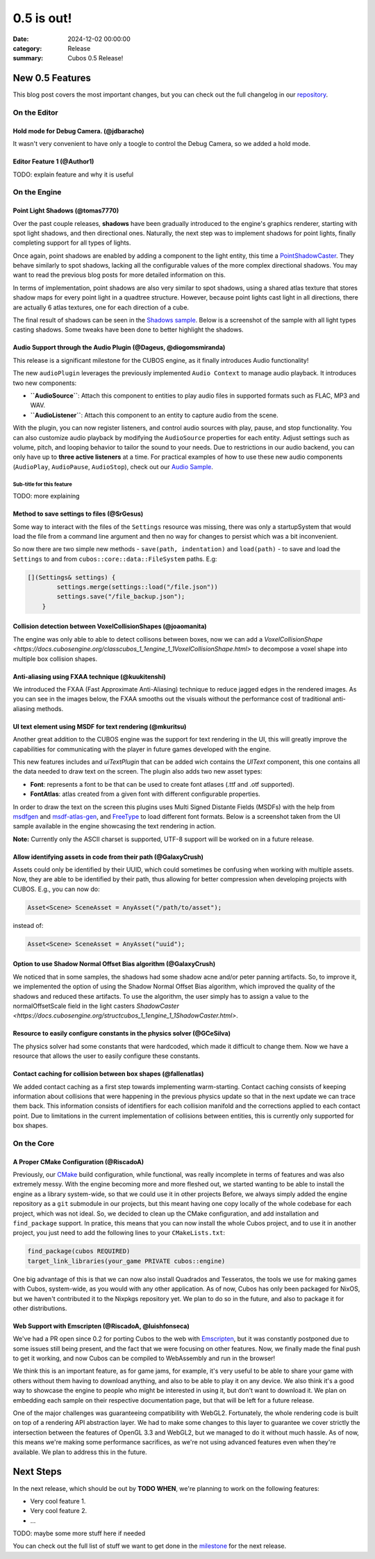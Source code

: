0.5 is out!
###########

:date: 2024-12-02 00:00:00
:category: Release
:summary: Cubos 0.5 Release!

.. role:: dim
    :class: m-text m-dim

New 0.5 Features
================

This blog post covers the most important changes, but you can check out the full changelog in our `repository <https://github.com/GameDevTecnico/cubos/blob/main/CHANGELOG.md>`_.

On the Editor
-------------

Hold mode for Debug Camera. :dim:`(@jdbaracho)`
~~~~~~~~~~~~~~~~~~~~~~~~~~~~~~~~~~~~~~~~~~~~~~~

It wasn't very convenient to have only a toogle to control the Debug Camera, so we added a hold mode.

Editor Feature 1 :dim:`(@Author1)`
~~~~~~~~~~~~~~~~~~~~~~~~~~~~~~~~~~

TODO: explain feature and why it is useful

On the Engine
-------------

Point Light Shadows :dim:`(@tomas7770)`
~~~~~~~~~~~~~~~~~~~~~~~~~~~~~~~~~~~~~~~

Over the past couple releases, **shadows** have been gradually introduced to the engine's graphics
renderer, starting with spot light shadows, and then directional ones. Naturally, the next step was to
implement shadows for point lights, finally completing support for all types of lights.

Once again, point shadows are enabled by adding a component to the light entity, this time a
`PointShadowCaster <https://docs.cubosengine.org/structcubos_1_1engine_1_1PointShadowCaster.html>`_.
They behave similarly to spot shadows, lacking all the configurable values of the more complex directional shadows.
You may want to read the previous blog posts for more detailed information on this.

In terms of implementation, point shadows are also very similar to spot shadows, using a shared atlas texture
that stores shadow maps for every point light in a quadtree structure. However, because point lights cast light in
all directions, there are actually 6 atlas textures, one for each direction of a cube.

The final result of shadows can be seen in the `Shadows sample <https://github.com/GameDevTecnico/cubos/tree/main/engine/samples/render/shadows>`_.
Below is a screenshot of the sample with all light types casting shadows. Some tweaks have been done to better highlight the shadows.

.. image:: images/0.5/shadows_sample.png

Audio Support through the Audio Plugin  :dim:`(@Dageus, @diogomsmiranda)`
~~~~~~~~~~~~~~~~~~~~~~~~~~~~~~~~~~~~~~~~~~~~~~~~~~~~~~~~~~~~~~~~~~~~~~~~~

This release is a significant milestone for the CUBOS engine, as it finally introduces Audio functionality!

The new ``audioPlugin`` leverages the previously implemented ``Audio Context`` to manage audio playback. It introduces two new components:

- **``AudioSource``**: Attach this component to entities to play audio files in supported formats such as FLAC, MP3 and WAV.
- **``AudioListener``**: Attach this component to an entity to capture audio from the scene.

With the plugin, you can now register listeners, and control audio sources with play, pause, and stop functionality. You can also customize audio playback by modifying the ``AudioSource`` properties for each entity. Adjust settings such as volume, pitch, and looping behavior to tailor the sound to your needs.
Due to restrictions in our audio backend, you can only have up to **three active listeners** at a time. For practical examples of how to use these new audio components (``AudioPlay``, ``AudioPause``, ``AudioStop``), check out our `Audio Sample <https://github.com/GameDevTecnico/cubos/blob/main/engine/samples/audio/main.cpp>`_.


Sub-title for this feature
**************************

TODO: more explaining

Method to save settings to files :dim:`(@SrGesus)`
~~~~~~~~~~~~~~~~~~~~~~~~~~~~~~~~~~~~~~~~~~~~~~~~~~

Some way to interact with the files of the ``Settings`` resource was missing,
there was only a startupSystem that would load the file from a command line
argument and then no way for changes to persist which was a bit inconvenient.

So now there are two simple new methods - ``save(path, indentation)`` and
``load(path)`` - to save and load the ``Settings`` to and from
``cubos::core::data::FileSystem`` paths. E.g:

.. code-block:: cpp

    [](Settings& settings) {
            settings.merge(settings::load("/file.json"))
            settings.save("/file_backup.json");
        }

Collision detection between VoxelCollisionShapes :dim:`(@joaomanita)`
~~~~~~~~~~~~~~~~~~~~~~~~~~~~~~~~~~~~~~~~~~~~~~~~~~~~~~~~~~~~~~~~~~~~~

The engine was only able to able to detect collisons between boxes, now we can add a `VoxelCollisionShape <https://docs.cubosengine.org/classcubos_1_1engine_1_1VoxelCollisionShape.html>`
to decompose a voxel shape into multiple box collision shapes.

Anti-aliasing using FXAA technique :dim:`(@kuukitenshi)`
~~~~~~~~~~~~~~~~~~~~~~~~~~~~~~~~~~~~~~~~~~~~~~~~~~~~~~~~~~~~~~~~~~~~~
We introduced the FXAA (Fast Approximate Anti-Aliasing) technique to reduce jagged edges in the rendered images. 
As you can see in the images below, the FXAA smooths out the visuals without the performance cost of traditional anti-aliasing methods.

.. image-comparison::
    :before: {static}/images/0.5/cars_before.png
    :after: {static}/images/0.5/cars_after.png

UI text element using MSDF for text rendering :dim:`(@mkuritsu)`
~~~~~~~~~~~~~~~~~~~~~~~~~~~~~~~~~~~~~~~~~~~~~~~~~~~~~~~~~~~~~~~~

Another great addition to the CUBOS engine was the support for text rendering in the UI, this will greatly improve the capabilities 
for communicating with the player in future games developed with the engine.

This new features includes and `uiTextPlugin` that can be added wich contains the `UIText` component, this one contains all the data needed
to draw text on the screen. The plugin also adds two new asset types:

- **Font**: represents a font to be that can be used to create font atlases (.ttf and .otf supported).
- **FontAtlas**: atlas created from a given font with different configurable properties. 

In order to draw the text on the screen this plugins uses Multi Signed Distante Fields (MSDFs) with the help from `msdfgen <https://github.com/Chlumsky/msdfgen>`_ 
and `msdf-atlas-gen <https://github.com/Chlumsky/msdf-atlas-gen>`_, and `FreeType <https://freetype.org/>`_ to load different font formats. Below is a screenshot
taken from the UI sample available in the engine showcasing the text rendering in action.

.. image:: images/0.5/ui-text.png

**Note:** Currently only the ASCII charset is supported, UTF-8 support will be worked on in a future release.

Allow identifying assets in code from their path :dim:`(@GalaxyCrush)`
~~~~~~~~~~~~~~~~~~~~~~~~~~~~~~~~~~~~~~~~~~~~~~~~~~~~~~~~~~~~~~~~~~~~~~~

Assets could only be identified by their UUID, which could sometimes be confusing when working with multiple assets.
Now, they are able to be identified by their path, thus allowing for better compression when developing projects with CUBOS.
E.g., you can now do:

.. code-block:: cpp

    Asset<Scene> SceneAsset = AnyAsset("/path/to/asset");

instead of:

.. code-block:: cpp

    Asset<Scene> SceneAsset = AnyAsset("uuid");

Option to use Shadow Normal Offset Bias algorithm :dim:`(@GalaxyCrush)`
~~~~~~~~~~~~~~~~~~~~~~~~~~~~~~~~~~~~~~~~~~~~~~~~~~~~~~~~~~~~~~~~~~~~~~~

We noticed that in some samples, the shadows had some shadow acne and/or peter panning artifacts. So, to improve it, we implemented the option of using the Shadow Normal Offset Bias algorithm, which improved the quality of the shadows and reduced these artifacts. To use the algorithm, the user simply has to assign a value to the normalOffsetScale field in the light casters `ShadowCaster  <https://docs.cubosengine.org/structcubos_1_1engine_1_1ShadowCaster.html>`.

Resource to easily configure constants in the physics solver :dim:`(@GCeSilva)`
~~~~~~~~~~~~~~~~~~~~~~~~~~~~~~~~~~~~~~~~~~~~~~~~~~~~~~~~~~~~~~~~~~~~~~~~~~~~~~~

The physics solver had some constants that were hardcoded, which made it difficult to change them. Now we have a resource that allows the user to easily configure these constants.

Contact caching for collision between box shapes :dim:`(@fallenatlas)`
~~~~~~~~~~~~~~~~~~~~~~~~~~~~~~~~~~~~~~~~~~~~~~~~~~~~~~~~~~~~~~~~~~~~~~~

We added contact caching as a first step towards implementing warm-starting. Contact caching consists of keeping information about collisions that were happening in the previous physics update
so that in the next update we can trace them back. This information consists of identifiers for each collision manifold and the corrections applied to each contact point. Due to limitations in the current implementation of 
collisions between entities, this is currently only supported for box shapes.

On the Core
-----------

A Proper CMake Configuration :dim:`(@RiscadoA)`
~~~~~~~~~~~~~~~~~~~~~~~~~~~~~~~~~~~~~~~~~~~~~~~

Previously, our `CMake <https://cmake.org/>`_ build configuration, while functional, was really incomplete in terms of features and was also extremely messy.
With the engine becoming more and more fleshed out, we started wanting to be able to install the engine as a library system-wide, so that we could use it in other projects
Before, we always simply added the engine repository as a ``git`` submodule in our projects, but this meant having one copy locally of the whole codebase for each project, which was not ideal.
So, we decided to clean up the CMake configuration, and add installation and ``find_package`` support. In pratice, this means that you can now install the whole Cubos project, and to use it in another project, you just need to add the following lines to your ``CMakeLists.txt``:

.. code-block:: cmake

    find_package(cubos REQUIRED)
    target_link_libraries(your_game PRIVATE cubos::engine)

One big advantage of this is that we can now also install Quadrados and Tesseratos, the tools we use for making games with Cubos, system-wide, as you would with any other application.
As of now, Cubos has only been packaged for NixOS, but we haven't contributed it to the Nixpkgs repository yet. We plan to do so in the future, and also to package it for other distributions.

Web Support with Emscripten :dim:`(@RiscadoA, @luishfonseca)`
~~~~~~~~~~~~~~~~~~~~~~~~~~~~~~~~~~~~~~~~~~~~~~~~~~~~~~~~~~~~~

We've had a PR open since 0.2 for porting Cubos to the web with `Emscripten <https://emscripten.org/>`_, but it was constantly postponed due to some issues still being present, and the fact that we were focusing on other features.
Now, we finally made the final push to get it working, and now Cubos can be compiled to WebAssembly and run in the browser!

We think this is an important feature, as for game jams, for example, it's very useful to be able to share your game with others without them having to download anything, and also to be able to play it on any device.
We also think it's a good way to showcase the engine to people who might be interested in using it, but don't want to download it.
We plan on embedding each sample on their respective documentation page, but that will be left for a future release.

One of the major challenges was guaranteeing compatibility with WebGL2. Fortunately, the whole rendering code is built on top of a rendering API abstraction layer.
We had to make some changes to this layer to guarantee we cover strictly the intersection between the features of OpenGL 3.3 and WebGL2, but we managed to do it without much hassle.
As of now, this means we're making some performance sacrifices, as we're not using advanced features even when they're available. We plan to address this in the future.

Next Steps
==========

In the next release, which should be out by **TODO WHEN**, we're planning to work on the following features:

* Very cool feature 1.
* Very cool feature 2.
* ...

TODO: maybe some more stuff here if needed

You can check out the full list of stuff we want to get done in the `milestone <https://github.com/GameDevTecnico/cubos/milestone/29>`_ for the next release.
